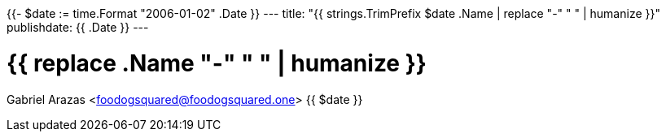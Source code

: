 {{- $date := time.Format "2006-01-02" .Date }}
---
title: "{{ strings.TrimPrefix $date .Name | replace "-" " " | humanize }}"
publishdate: {{ .Date }}
---

= {{ replace .Name "-" " " | humanize }}
Gabriel Arazas <foodogsquared@foodogsquared.one>
{{ $date }}

